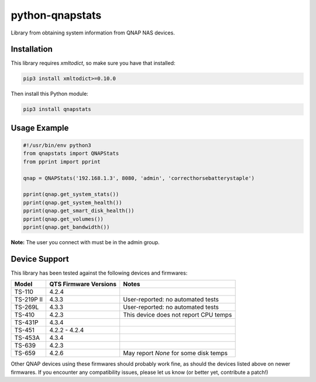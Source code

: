 ================
python-qnapstats
================

.. image:: https://img.shields.io/travis/colinodell/python-qnapstats/master.svg?style=flat-square
   :target: https://travis-ci.org/colinodell/python-qnapstats
   :alt: Build Status
.. image:: https://img.shields.io/pypi/pyversions/qnapstats.svg?style=flat-square
   :target: https://pypi.python.org/pypi/qnapstats
   :alt: Supported Python Versions

Library from obtaining system information from QNAP NAS devices.

Installation
============

This library requires `xmltodict`, so make sure you have that installed:

.. code-block:: bash

    pip3 install xmltodict>=0.10.0

Then install this Python module:

.. code-block:: bash

    pip3 install qnapstats

Usage Example
=============

.. code-block:: python

    #!/usr/bin/env python3
    from qnapstats import QNAPStats
    from pprint import pprint
    
    qnap = QNAPStats('192.168.1.3', 8080, 'admin', 'correcthorsebatterystaple')
    
    pprint(qnap.get_system_stats())
    pprint(qnap.get_system_health())
    pprint(qnap.get_smart_disk_health())
    pprint(qnap.get_volumes())
    pprint(qnap.get_bandwidth())

**Note:** The user you connect with must be in the admin group.

Device Support
==============

This library has been tested against the following devices and firmwares:

+------------+-----------------------+---------------------------------------+
| Model      | QTS Firmware Versions | Notes                                 |
+============+=======================+=======================================+
| TS-110     | 4.2.4                 |                                       |
+------------+-----------------------+---------------------------------------+
| TS-219P II | 4.3.3                 | User-reported: no automated tests     |
+------------+-----------------------+---------------------------------------+
| TS-269L    | 4.3.3                 | User-reported: no automated tests     |
+------------+-----------------------+---------------------------------------+
| TS-410     | 4.2.3                 | This device does not report CPU temps |
+------------+-----------------------+---------------------------------------+
| TS-431P    | 4.3.4                 |                                       |
+------------+-----------------------+---------------------------------------+
| TS-451     | 4.2.2 - 4.2.4         |                                       |
+------------+-----------------------+---------------------------------------+
| TS-453A    | 4.3.4                 |                                       |
+------------+-----------------------+---------------------------------------+
| TS-639     | 4.2.3                 |                                       |
+------------+-----------------------+---------------------------------------+
| TS-659     | 4.2.6                 | May report `None` for some disk temps |
+------------+-----------------------+---------------------------------------+

Other QNAP devices using these firmwares should probably work fine, as should the devices listed above on newer firmwares.
If you encounter any compatibility issues, please let us know (or better yet, contribute a patch!)
